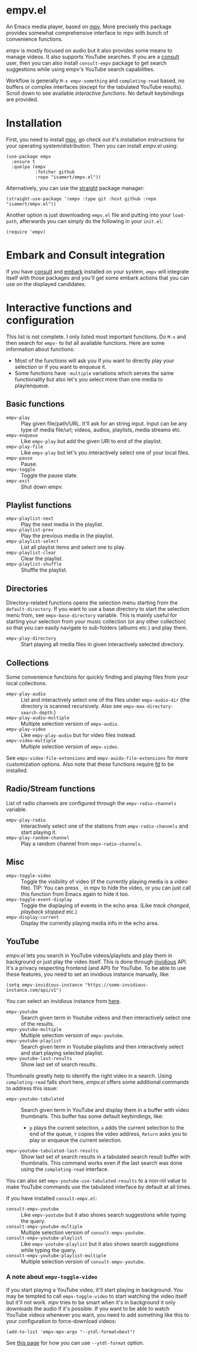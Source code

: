 * empv.el
An Emacs media player, based on [[https://mpv.io/][mpv]]. More precisely this package provides somewhat comprehensive interface to mpv with bunch of convenience functions.

/empv/ is mostly focused on audio but it also provides some means to manage videos. It also supports YouTube searches. If you are a [[https://github.com/minad/consult][consult]] user, then you can also install =consult-empv= package to get search suggestions while using empv's YouTube search capabilities.

Workflow is generally =M-x empv-something= and =completing-read= based, no buffers or complex interfaces (except for the tabulated YouTube results). Scroll down to see available [[*Interactive functions and configuration][interactive functions]]. No default keybindings are provided.

* Installation
First, you need to install [[https://mpv.io][mpv]], go check out it's installation instructions for your operating system/distribution. Then you can install /empv.el/ using:

#+begin_src elisp
  (use-package empv
    :ensure t
    :quelpa (empv
             :fetcher github
             :repo "isamert/empv.el"))
#+end_src

Alternatively, you can use the [[https://github.com/raxod502/straight.el][straight]] package manager:
#+begin_src elisp
  (straight-use-package '(empv :type git :host github :repo "isamert/empv.el"))
#+end_src

Another option is just downloading =empv.el= file and putting into your =load-path=, afterwards you can simply do the following in your =init.el=:

#+begin_src elisp
  (require 'empv)
#+end_src

* Embark and Consult integration
If you have [[https://github.com/minad/consult][consult]] and [[https://github.com/oantolin/embark][embark]] installed on your system, =empv= will integrate itself with those packages and you'll get some embark actions that you can use on the displayed candidates.

* Interactive functions and configuration
This list is not complete. I only listed most important functions. Do =M-x= and then search for =empv-= to list all available functions. Here are some information about functions:
- Most of the functions will ask you if you want to directly play your selection or if you want to enqueue it.
- Some functions have =-multiple= variations which serves the same functionality but also let's you select more than one media to play/enqueue.

** Basic functions
- =empv-play= :: Play given file/path/URL. It'll ask for an string input. Input can be any type of media file/url; videos, audios, playlists, media streams etc.
- =empv-enqueue= :: Like =empv-play= but add the given URI to end of the playlist.
- =empv-play-file= :: Like =empv-play= but let's you interactively select one of your local files.
- =empv-pause= :: Pause.
- =empv-toggle= :: Toggle the pause state.
- =empv-exit= :: Shut down empv.

** Playlist functions
- =empv-playlist-next= :: Play the next media in the playlist.
- =empv-playlist-prev= :: Play the previous media in the playlist.
- =empv-playlist-select= :: List all playlist items and select one to play.
- =empv-playlist-clear= :: Clear the playlist.
- =empv-playlist-shuffle= :: Shuffle the playlist.

** Directories
Directory-related functions opens the selection menu starting from the =default-directory=. If you want to use a base directory to start the selection menu from, see =empv-base-directory= variable. This is mainly useful for starting your selection from your music collection (or any other collection) so that you can easily navigate to sub-folders (albums etc.) and play them.

- =empv-play-directory= :: Start playing all media files in given interactively selected directory.

** Collections
Some convenience functions for quickly finding and playing files from your local collections.

- =empv-play-audio= :: List and interactively select one of the files under =empv-audio-dir= (the directory is scanned recursively. Also see =empv-max-directory-search-depth=.)
- =empv-play-audio-multiple= :: Multiple selection version of =empv-audio=.
- =empv-play-video= :: Like =empv-play-audio= but for video files instead.
- =empv-video-multiple= :: Multiple selection version of =empv-video=.

See =empv-video-file-extensions= and =empv-auido-file-extensions= for more customization options. Also note that these functions require [[https://github.com/sharkdp/fd][fd]] to be installed.

** Radio/Stream functions
List of radio channels are configured through the =empv-radio-channels= variable.

- =empv-play-radio= :: Interactively select one of the stations from =empv-radio-channels= and start playing it.
- =empv-play-random-channel= :: Play a random channel from =empv-radio-channels=.

** Misc
- =empv-toggle-video= :: Toggle the visibility of video (if the currently playing media is a video file). TIP: You can press =_= in mpv to hide the video, or you can just call this function from Emacs again to hide it too.
- =empv-toggle-event-display= :: Toggle the displaying of events in the echo area. (Like /track changed/, /playback stopped/ etc.)
- =empv-display-current= :: Display the currently playing media info in the echo area.

** YouTube
/empv.el/ lets you search in YouTube videos/playlists and play them in background or just play the video itself. This is done through [[https://github.com/iv-org/invidious][invidious]] API. It's a privacy respecting frontend (and API) for YouTube. To be able to use these features, you need to set an invidious instance manually, like:

#+begin_src elisp
  (setq empv-invidious-instance "https://some-invidious-instance.com/api/v1")
#+end_src

You can select an invidious instance from [[https://api.invidious.io/][here]].

- =empv-youtube= :: Search given term in Youtube videos and then interactively select one of the results.
- =empv-youtube-multiple= :: Multiple selection version of =empv-youtube=.
- =empv-youtube-playlist= :: Search given term in Youtube playlists and then interactively select and start playing selected playlist.
- =empv-youtube-last-results= :: Show last set of search results.

Thumbnails greatly help to identify the right video in a search. Using ~completing-read~ falls short here, /empv.el/ offers some additional commands to address this issue:

- =empv-youtube-tabulated= :: Search given term in YouTube and display them in a buffer with video thumbnails. This buffer has some default keybindings, like:
  - ~p~ plays the current selection, ~a~ adds the current selection to the end of the queue, ~Y~ copies the video address, ~Return~ asks you to play or enqueue the current selection.
- =empv-youtube-tabulated-last-results= :: Show last set of search results in a tabulated search result buffer with thumbnails. This command works even if the last search was done using the ~completing-read~ interface.

You can also set ~empv-youtube-use-tabulated-results~ to a non-nil value to make YouTube commands use the tabulated interface by default at all times.

If you have installed =consult-empv.el=:
- =consult-empv-youtube= :: Like =empv-youtube= but it also shows search suggestions while typing the query.
- =consult-empv-youtube-multiple= :: Multiple selection version of =consult-empv-youtube=.
- =consult-empv-youtube-playlist= :: Like =empv-youtube-playlist= but it also shows search suggestions while typing the query.
- =consult-empv-youtube-playlist-multiple= :: Multiple selection version of =consult-empv-youtube=.

*** A note about =empv-toggle-video=
If you start playing a YouTube video, it'll start playing in background. You may be tempted to call =empv-toggle-video= to start watching the video itself but it'll not work. /mpv/ tries to be smart when it's in background it only downloads the audio if it's possible. If you want to be able to watch YouTube videos whenever you want, you need to add something like this to your configuration to force-download videos:

#+begin_src elisp
  (add-to-list 'empv-mpv-args "--ytdl-format=best")
#+end_src

See [[https://github.com/ytdl-org/youtube-dl/blob/master/README.md#format-selection][this page]] for how you can use =--ytdl-format= option.
